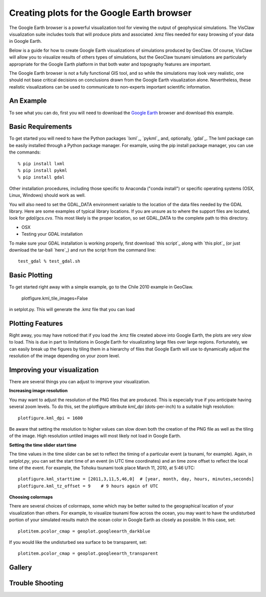 
.. _googleearth:

*******************************************
Creating plots for the Google Earth browser
*******************************************

.. _Google Earth: http://www.google.com/earth

The Google Earth browser is a powerful visualization tool
for viewing the output of geophysical simulations.  The VisClaw
visualization suite includes tools that will produce plots and
associated .kmz files needed for easy browsing of your data
in Google Earth.

Below is a guide for how to create Google Earth visualizations
of simulations produced by GeoClaw.  Of course, VisClaw will
allow you to visualize results of others types of simulations, but
the GeoClaw tsunami simulations are particularly appropriate for the
Google Earth platform in that both water and topography features
are important.

The Google Earth browser is not a fully functional GIS tool, and
so while the simulations may look very realistic, one
should not base critical decisions on conclusions drawn from the Google Earth
visualization alone.  Nevertheless, these realistic visualizations can be used
to communicate to non-experts important scientific information.

.. _google_earth_example:

An Example
----------

To see what you can do, first you will need to download the
`Google Earth`_ browser and download this example.

.. _google_earth_requirements:

Basic Requirements
------------------
To get started you will need to have the Python packages `lxml`_,
`pykml`_ and, optionally, `gdal`_.  The lxml package can be
easily installed through a Python package manager.  For example,
using the pip install package manager, you can use the commands::

  % pip install lxml
  % pip install pykml
  % pip install gdal

Other installation procedures, including those specific to Anaconda ("conda install") or
specific operating systems (OSX, Linux, Windows) should work as well.

You will also need to set the GDAL_DATA environment variable to the location
of the data files needed by the GDAL library.  Here are some examples of typical
library locations.  If you are unsure as to where the support files are located,
look for `gdal/gcs.cvs`.  This most likely is the proper location, so set GDAL_DATA
to the complete path to this directory.

* OSX


* Testing your GDAL installation

To make sure your GDAL installation is working properly, first download `this script`_
along with `this plot`_ (or just download the tar-ball `here`_) and run the
script from the command line::

  test_gdal % test_gdal.sh



.. _google_earth_basic_plotting:

Basic Plotting
--------------
To get started right away with a simple example, go to the Chile 2010
example in GeoClaw.


  plotfigure.kml_tile_images=False

in setplot.py.   This will generate the .kmz file that you can load

.. _google_earth_features:

Plotting Features
-----------------
Right away, you may have noticed that if you load the .kmz file created above
into Google Earth, the plots are very slow to load.  This is due in part to
limitations in Google Earth for visualizating large files over large regions.
Fortunately, we can easily break up the figures by tiling them in a hierarchy
of files that Google Earth will use to dynamically adjust the resolution of the
image depending on your zoom level.

Improving your visualization
----------------------------
There are several things you can adjust to improve your visualization.


**Increasing image resolution**

You may want to adjust the resolution of the PNG files that are produced.  This is especially true if you anticipate having several zoom levels.  To do this, set the plotfigure attribute `kml_dpi` (dots-per-inch) to a  suitable high resolution::

  plotfigure.kml_dpi = 1600

Be aware that setting the resolution to higher values can slow down both the creation of the PNG
file as well as the tiling of the image.  High resolution untiled images will most likely not load
in Google Earth.

**Setting the time slider start time**

The time values in the time slider can be set to reflect the timing of a particular event (a
tsunami, for example).  Again, in `setplot.py`, you can set the start time of an event (in
UTC time coordinates) and an time zone offset to reflect the local time of the event.  For
example, the Tohoku tsunami took place March 11, 2010, at 5:46 UTC::

  plotfigure.kml_starttime = [2011,3,11,5,46,0]  # [year, month, day, hours, minutes,seconds]
  plotfigure.kml_tz_offset = 9    # 9 hours again of UTC

**Choosing colormaps**

There are several choices of colormaps, some which may be better suited to the
geographical location of your visualization than others. For example, to visualize tsunami flow
across the ocean, you may want to have the undisturbed portion of your simulated results match
the ocean color in Google Earth as closely as possible.  In this case, set::

  plotitem.pcolor_cmap = geoplot.googleearth_darkblue

If you would like the undisturbed sea surface to be transparent, set::

  plotitem.pcolor_cmap = geoplot.googleearth_transparent


Gallery
-------

.. image:: images/googleearth_tohoku.pdf

Trouble Shooting
----------------
